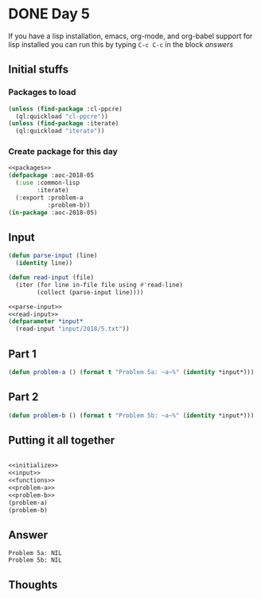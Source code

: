 #+STARTUP: indent content
#+OPTIONS: num:nil toc:nil
* DONE Day 5
If you have a lisp installation, emacs, org-mode, and org-babel
support for lisp installed you can run this by typing =C-c C-c= in the
block [[answers][answers]]
** Initial stuffs
*** Packages to load
#+NAME: packages
#+BEGIN_SRC lisp
  (unless (find-package :cl-ppcre)
    (ql:quickload "cl-ppcre"))
  (unless (find-package :iterate)
    (ql:quickload "iterate"))
#+END_SRC
*** Create package for this day
#+NAME: initialize
#+BEGIN_SRC lisp :noweb yes
  <<packages>>
  (defpackage :aoc-2018-05
    (:use :common-lisp
          :iterate)
    (:export :problem-a
             :problem-b))
  (in-package :aoc-2018-05)
#+END_SRC
** Input
#+NAME: parse-input
#+BEGIN_SRC lisp
  (defun parse-input (line)
    (identity line))
#+END_SRC

#+NAME: read-input
#+BEGIN_SRC lisp
    (defun read-input (file)
      (iter (for line in-file file using #'read-line)
            (collect (parse-input line))))
#+END_SRC
#+NAME: input
#+BEGIN_SRC lisp :noweb yes
  <<parse-input>>
  <<read-input>>
  (defparameter *input*
    (read-input "input/2018/5.txt"))
#+END_SRC
** Part 1
#+NAME: problem-a
#+BEGIN_SRC lisp :noweb yes
  (defun problem-a () (format t "Problem 5a: ~a~%" (identity *input*)))
#+END_SRC
** Part 2
#+NAME: problem-b
#+BEGIN_SRC lisp :noweb yes
  (defun problem-b () (format t "Problem 5b: ~a~%" (identity *input*)))
#+END_SRC
** Putting it all together
#+NAME: functions
#+BEGIN_SRC lisp :noweb yes

#+END_SRC
#+NAME: answers
#+BEGIN_SRC lisp :results output :exports both :noweb yes :tangle 2018.04.lisp
  <<initialize>>
  <<input>>
  <<functions>>
  <<problem-a>>
  <<problem-b>>
  (problem-a)
  (problem-b)
#+END_SRC
** Answer
#+RESULTS: answers
: Problem 5a: NIL
: Problem 5b: NIL
** Thoughts
